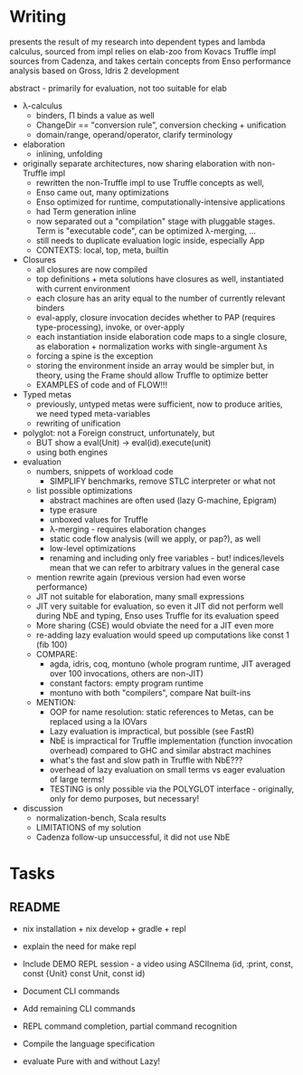 * Writing
presents the result of my research into dependent types and lambda calculus, sourced from 
impl relies on elab-zoo from Kovacs
Truffle impl sources from Cadenza, and takes certain concepts from Enso
performance analysis based on Gross, Idris 2 development

abstract - primarily for evaluation, not too suitable for elab

- λ-calculus
  - binders, Π binds a value as well
  - ChangeDir == "conversion rule", conversion checking + unification
  - domain/range, operand/operator, clarify terminology

- elaboration
  - inlining, unfolding

- originally separate architectures, now sharing elaboration with non-Truffle impl
  - rewritten the non-Truffle impl to use Truffle concepts as well, 
  - Enso came out, many optimizations
  - Enso optimized for runtime, computationally-intensive applications
  - had Term generation inline
  - now separated out a "compilation" stage with pluggable stages. Term is "executable code", can be optimized λ-merging, ...
  - still needs to duplicate evaluation logic inside, especially App
  - CONTEXTS: local, top, meta, builtin

- Closures
  - all closures are now compiled
  - top definitions + meta solutions have closures as well, instantiated with current environment
  - each closure has an arity equal to the number of currently relevant binders
  - eval-apply, closure invocation decides whether to PAP (requires type-processing), invoke, or over-apply
  - each instantiation inside elaboration code maps to a single closure, as elaboration + normalization works with single-argument λs
  - forcing a spine is the exception
  - storing the environment inside an array would be simpler but, in theory, using the Frame should allow Truffle to optimize better
  - EXAMPLES of code and of FLOW!!!

- Typed metas
  - previously, untyped metas were sufficient, now to produce arities, we need typed meta-variables
  - rewriting of unification

- polyglot: not a Foreign construct, unfortunately, but
  - BUT show a eval(Unit) -> eval(id).execute(unit)
  - using both engines

- evaluation
  - numbers, snippets of workload code
    - SIMPLIFY benchmarks, remove STLC interpreter or what not
  - list possible optimizations
    - abstract machines are often used (lazy G-machine, Epigram)
    - type erasure
    - unboxed values for Truffle
    - λ-merging - requires elaboration changes
    - static code flow analysis (will we apply, or pap?), as well
    - low-level optimizations
    - renaming and including only free variables - but! indices/levels mean that we can refer to arbitrary values in the general case
  - mention rewrite again (previous version had even worse performance)
  - JIT not suitable for elaboration, many small expressions
  - JIT very suitable for evaluation, so even it JIT did not perform well during NbE and typing, Enso uses Truffle for its evaluation speed
  - More sharing (CSE) would obviate the need for a JIT even more
  - re-adding lazy evaluation would speed up computations like const 1 (fib 100)
  - COMPARE:
    - agda, idris, coq, montuno (whole program runtime, JIT averaged over 100 invocations, others are non-JIT)
    - constant factors: empty program runtime
    - montuno with both "compilers", compare Nat built-ins
  - MENTION:
    - OOP for name resolution: static references to Metas, can be replaced using a la IOVars
    - Lazy evaluation is impractical, but possible (see FastR)
    - NbE is impractical for Truffle implementation (function invocation overhead) compared to GHC and similar abstract machines
    - what's the fast and slow path in Truffle with NbE???
    - overhead of lazy evaluation on small terms vs eager evaluation of large terms!
    - TESTING is only possible via the POLYGLOT interface - originally, only for demo purposes, but necessary!
- discussion
  - normalization-bench, Scala results
  - LIMITATIONS of my solution
  - Cadenza follow-up unsuccessful, it did not use NbE

* Tasks
** README
- nix installation + nix develop + gradle + repl
- explain the need for make repl
- Include DEMO REPL session - a video using ASCIInema (id, :print, const, const {Unit} const Unit, const id)
- Document CLI commands
- Add remaining CLI commands
- REPL command completion, partial command recognition
- Compile the language specification

- evaluate Pure with and without Lazy!
